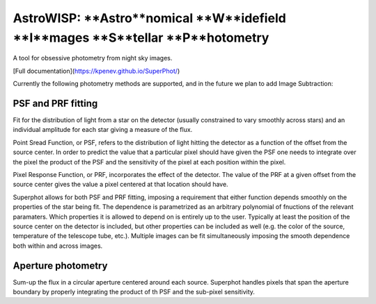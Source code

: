 AstroWISP: **Astro**nomical **W**idefield **I**mages **S**tellar **P**hotometry
===============================================================================

A tool for obsessive photometry from night sky images.

[Full documentation](https://kpenev.github.io/SuperPhot/)

Currently the following photometry methods are supported, and in the future we
plan to add Image Subtraction:

PSF and PRF fitting
-------------------

Fit for the distribution of light from a star on the detector (usually
constrained to vary smoothly across stars) and an individual amplitude for each
star giving a measure of the flux.

Point Sread Function, or PSF, refers to the distribution of light hitting the
detector as a function of the offset from the source center. In order to predict
the value that a particular pixel should have given the PSF one needs to
integrate over the pixel the product of the PSF and the sensitivity of the pixel
at each position within the pixel.

Pixel Response Function, or PRF, incorporates the effect of the detector. The
value of the PRF at a given offset from the source center gives the value a
pixel centered at that location should have. 

Superphot allows for both PSF and PRF fitting, imposing a requirement that
either function depends smoothly on the properties of the star being fit. The
dependence is parametrized as an arbitrary polynomial of fnuctions of the
relevant paramaters. Which properties it is allowed to depend on is entirely up
to the user. Typically at least the position of the source center on the
detector is included, but other properties can be included as well (e.g. the
color of the source, temperature of the telescope tube, etc.). Multiple images
can be fit simultaneously imposing the smooth dependence both within and across
images.

Aperture photometry
-------------------

Sum-up the flux in a circular aperture centered around each source. Superphot
handles pixels that span the aperture boundary by properly integrating the
product of th PSF and the sub-pixel sensitivity.
